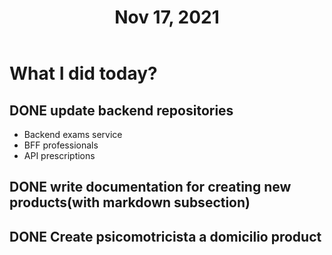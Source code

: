 #+TITLE: Nov 17, 2021

* What I did today?

** DONE update backend repositories
   - Backend exams service
   - BFF professionals
   - API prescriptions

** DONE write documentation for creating new products(with markdown subsection)
** DONE Create psicomotricista a domicilio product
